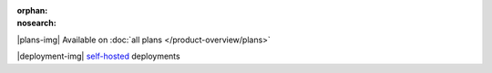 :orphan:
:nosearch:

.. raw:: html

  <div class="mm-plans-badge">

|plans-img| Available on :doc:`all plans </product-overview/plans>`

|deployment-img| `self-hosted <https://mattermost.com/download/>`__ deployments

.. raw:: html

  </div>
